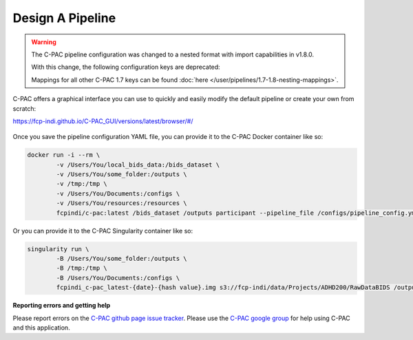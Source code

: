 Design A Pipeline
-----------------

.. warning::

    The C-PAC pipeline configuration was changed to a nested format with import capabilities in v1.8.0.
    
    With this change, the following configuration keys are deprecated:

    .. literalinclude:: /references/1.7-1.8-deprecations.yml
       :language: YAML

    Mappings for all other C-PAC 1.7 keys can be found :doc:`here </user/pipelines/1.7-1.8-nesting-mappings>`.

C-PAC offers a graphical interface you can use to quickly and easily modify the default pipeline or create your own from scratch:

`https://fcp-indi.github.io/C-PAC_GUI/versions/latest/browser/#/ <https://fcp-indi.github.io/C-PAC_GUI/versions/latest/browser/#/>`_

.. figure:: /_images/gui_home1.png

Once you save the pipeline configuration YAML file, you can provide it to the C-PAC Docker container like so:

.. code-block:: console

    docker run -i --rm \
            -v /Users/You/local_bids_data:/bids_dataset \
            -v /Users/You/some_folder:/outputs \
            -v /tmp:/tmp \
            -v /Users/You/Documents:/configs \
            -v /Users/You/resources:/resources \
            fcpindi/c-pac:latest /bids_dataset /outputs participant --pipeline_file /configs/pipeline_config.yml

Or you can provide it to the C-PAC Singularity container like so:

.. code-block:: console

    singularity run \
            -B /Users/You/some_folder:/outputs \
            -B /tmp:/tmp \
            -B /Users/You/Documents:/configs \
            fcpindi_c-pac_latest-{date}-{hash value}.img s3://fcp-indi/data/Projects/ADHD200/RawDataBIDS /outputs participant --pipeline_file /configs/pipeline_config.yml
**Reporting errors and getting help**

Please report errors on the `C-PAC github page issue tracker <https://github.com/FCP-INDI/C-PAC/issues>`_. Please use the `C-PAC google group <https://groups.google.com/forum/#!forum/cpax_forum>`_ for help using C-PAC and this application.